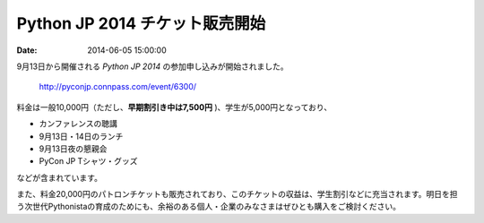 .. article::
   :date: 2014-06-05 15:00:00

Python JP 2014 チケット販売開始
======================================


:date: 2014-06-05 15:00:00


9月13日から開催される *Python JP 2014* の参加申し込みが開始されました。

    http://pyconjp.connpass.com/event/6300/


料金は一般10,000円（ただし、**早期割引き中は7,500円** )、学生が5,000円となっており、

- カンファレンスの聴講
- 9月13日・14日のランチ
- 9月13日夜の懇親会
- PyCon JP Tシャツ・グッズ

などが含まれています。

また、料金20,000円のパトロンチケットも販売されており、このチケットの収益は、学生割引などに充当されます。明日を担う次世代Pythonistaの育成のためにも、余裕のある個人・企業のみなさまはぜひとも購入をご検討ください。


